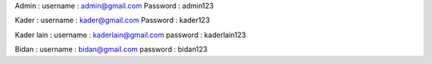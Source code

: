 Admin : 
username : admin@gmail.com
Password :
admin123

Kader : 
username : kader@gmail.com
Password : kader123

Kader lain :
username :
kaderlain@gmail.com
password :
kaderlain123

Bidan :
username : 
bidan@gmail.com
password :
bidan123
